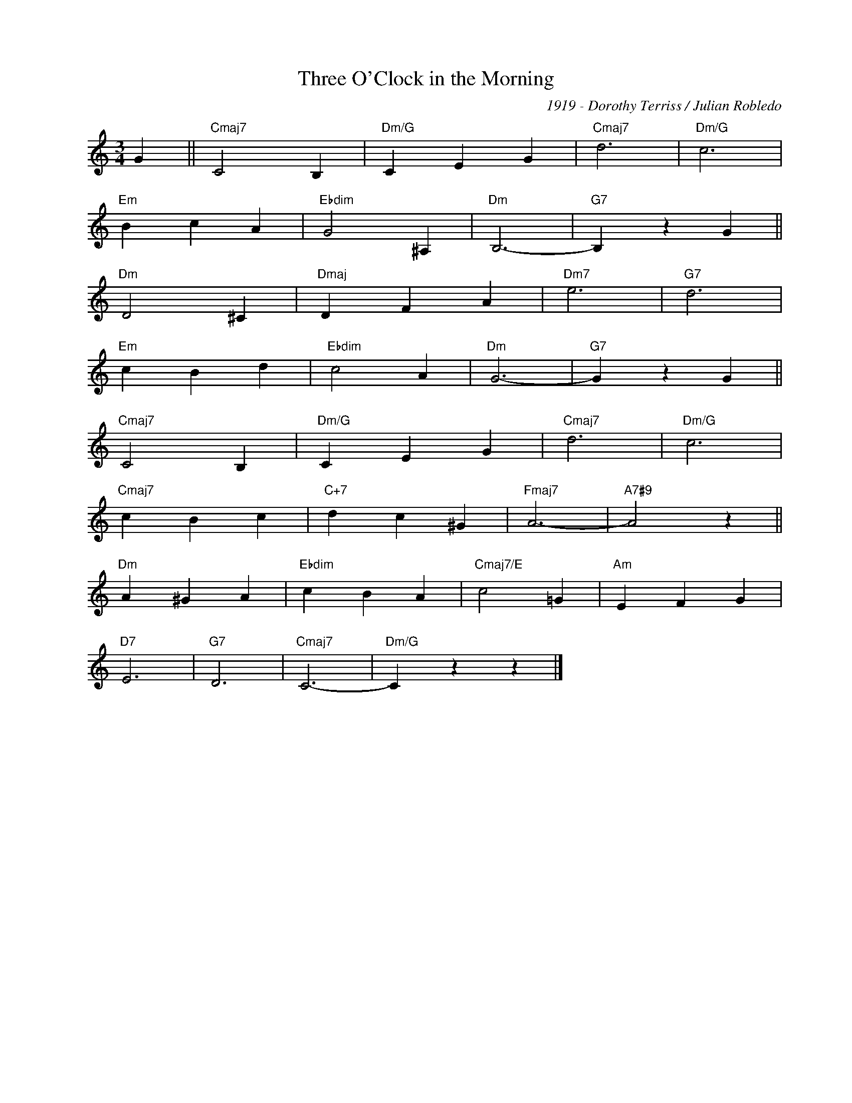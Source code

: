 X:1
T:Three O'Clock in the Morning
C:1919 - Dorothy Terriss / Julian Robledo
Z:www.realbook.site
L:1/4
M:3/4
I:linebreak $
K:C
V:1 treble nm=" " snm=" "
V:1
 G ||"Cmaj7" C2 B, |"Dm/G" C E G |"Cmaj7" d3 |"Dm/G" c3 |$"Em" B c A |"Ebdim" G2 ^A, |"Dm" B,3- | %8
"G7" B, z G ||$"Dm" D2 ^C |"Dmaj" D F A |"Dm7" e3 |"G7" d3 |$"Em" c B d |"Ebdim" c2 A |"Dm" G3- | %16
"G7" G z G ||$"Cmaj7" C2 B, |"Dm/G" C E G |"Cmaj7" d3 |"Dm/G" c3 |$"Cmaj7" c B c |"C+7" d c ^G | %23
"Fmaj7" A3- |"A7#9" A2 z ||$"Dm" A ^G A |"Ebdim" c B A |"Cmaj7/E" c2 =G |"Am" E F G |$"D7" E3 | %30
"G7" D3 |"Cmaj7" C3- |"Dm/G" C z z |] %33


